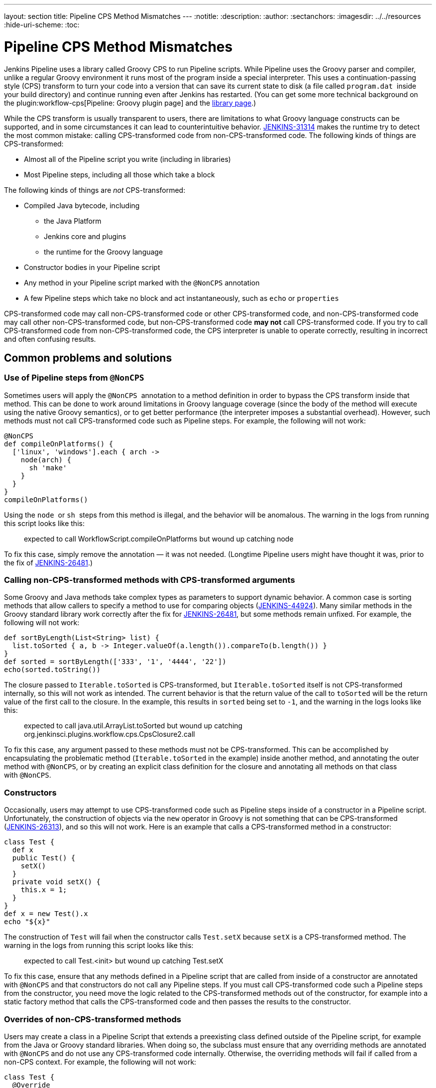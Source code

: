 ---
layout: section
title: Pipeline CPS Method Mismatches
---
ifdef::backend-html5[]
:notitle:
:description:
:author:
:sectanchors:
ifdef::env-github[:imagesdir: ../resources]
ifndef::env-github[:imagesdir: ../../resources]
:hide-uri-scheme:
:toc:
endif::[]

= Pipeline CPS Method Mismatches

Jenkins Pipeline uses a library called Groovy CPS to run Pipeline scripts.
While Pipeline uses the Groovy parser and compiler, unlike a regular Groovy environment it runs most of the program inside a special interpreter.
This uses a continuation-passing style (CPS) transform to turn your code into a version that can save its current state to disk (a file called `+program.dat+`  inside your build directory) and continue running even after Jenkins has restarted.
(You can get some more technical background on the plugin:workflow-cps[Pipeline: Groovy plugin page] and the https://github.com/cloudbees/groovy-cps/blob/master/README.md[library page].)

While the CPS transform is usually transparent to users, there are limitations to what Groovy language constructs can be supported, and in some circumstances it can lead to counterintuitive behavior.
https://issues.jenkins.io/browse/JENKINS-31314[JENKINS-31314] makes the runtime try to detect the most common mistake: calling CPS-transformed code from non-CPS-transformed code.
The following kinds of things are CPS-transformed:

* Almost all of the Pipeline script you write (including in libraries)
* Most Pipeline steps, including all those which take a block

The following kinds of things are _not_ CPS-transformed:

* Compiled Java bytecode, including
** the Java Platform
** Jenkins core and plugins
** the runtime for the Groovy language
* Constructor bodies in your Pipeline script
* Any method in your Pipeline script marked with the `+@NonCPS+` annotation
* A few Pipeline steps which take no block and act instantaneously, such as `+echo+` or `+properties+`

CPS-transformed code may call non-CPS-transformed code or other CPS-transformed code, and non-CPS-transformed code may call other non-CPS-transformed code, but non-CPS-transformed code *may not* call CPS-transformed code.
If you try to call CPS-transformed code from non-CPS-transformed code, the CPS interpreter is unable to operate correctly, resulting in incorrect and often confusing results.

== Common problems and solutions

=== Use of Pipeline steps from `+@NonCPS+`

Sometimes users will apply the `+@NonCPS+`  annotation to a method definition in order to bypass the CPS transform inside that method.
This can be done to work around limitations in Groovy language coverage (since the body of the method will execute using the native Groovy semantics), or to get better performance (the interpreter imposes a substantial overhead).
However, such methods must not call CPS-transformed code such as Pipeline steps.
For example, the following will not work:

[source,groovy]
----
@NonCPS
def compileOnPlatforms() {
  ['linux', 'windows'].each { arch ->
    node(arch) {
      sh 'make'
    }
  }
}
compileOnPlatforms()
----

Using the `+node+`  or `+sh+`  steps from this method is illegal, and the behavior will be anomalous.
The warning in the logs from running this script looks like this:

____
expected to call WorkflowScript.compileOnPlatforms but wound up catching node
____

To fix this case, simply remove the annotation — it was not needed.
(Longtime Pipeline users might have thought it was, prior to the fix of https://issues.jenkins.io/browse/JENKINS-26481[JENKINS-26481].)

=== Calling non-CPS-transformed methods with CPS-transformed arguments

Some Groovy and Java methods take complex types as parameters to support dynamic behavior.
A common case is sorting methods that allow callers to specify a method to use for comparing objects (https://issues.jenkins.io/browse/JENKINS-44924[JENKINS-44924]).
Many similar methods in the Groovy standard library work correctly after the fix for https://issues.jenkins.io/browse/JENKINS-26481[JENKINS-26481], but some methods remain unfixed.
For example, the following will not work:

[source,groovy]
----
def sortByLength(List<String> list) {
  list.toSorted { a, b -> Integer.valueOf(a.length()).compareTo(b.length()) }
}
def sorted = sortByLength(['333', '1', '4444', '22'])
echo(sorted.toString())
----

The closure passed to `+Iterable.toSorted+` is CPS-transformed, but `+Iterable.toSorted+` itself is not CPS-transformed internally, so this will not work as intended.
The current behavior is that the return value of the call to `toSorted` will be the return value of the first call to the closure.
In the example, this results in `+sorted+` being set to `+-1+`, and the warning in the logs looks like this:

____
expected to call java.util.ArrayList.toSorted but wound up catching org.jenkinsci.plugins.workflow.cps.CpsClosure2.call
____

To fix this case, any argument passed to these methods must not be CPS-transformed.
This can be accomplished by encapsulating the problematic method (`+Iterable.toSorted+` in the example) inside another method, and annotating the outer method with `+@NonCPS+`, or by creating an explicit class definition for the closure and annotating all methods on that class with `+@NonCPS+`.

=== Constructors

Occasionally, users may attempt to use CPS-transformed code such as Pipeline steps inside of a constructor in a Pipeline script.
Unfortunately, the construction of objects via the `+new+` operator in Groovy is not something that can be CPS-transformed (https://issues.jenkins.io/browse/JENKINS-26313[JENKINS-26313]), and so this will not work.
Here is an example that calls a CPS-transformed method in a constructor:

[source,groovy]
----
class Test {
  def x
  public Test() {
    setX()
  }
  private void setX() {
    this.x = 1;
  }
}
def x = new Test().x
echo "${x}"
----

The construction of `+Test+` will fail when the constructor calls `+Test.setX+` because `+setX+` is a CPS-transformed method.
The warning in the logs from running this script looks like this:

____
expected to call Test.<init> but wound up catching Test.setX
____

To fix this case, ensure that any methods defined in a Pipeline script that are called from inside of a constructor are annotated with `+@NonCPS+` and that constructors do not call any Pipeline steps.
If you must call CPS-transformed code such a Pipeline steps from the constructor, you need move the logic related to the CPS-transformed methods out of the constructor, for example into a static factory method that calls the CPS-transformed code and then passes the results to the constructor.

=== Overrides of non-CPS-transformed methods

Users may create a class in a Pipeline Script that extends a preexisting class defined outside of the Pipeline script, for example from the Java or Groovy standard libraries.
When doing so, the subclass must ensure that any overriding methods are annotated with `+@NonCPS+` and do not use any CPS-transformed code internally.
Otherwise, the overriding methods will fail if called from a non-CPS context.
For example, the following will not work:

[source,groovy]
----
class Test {
  @Override
  public String toString() {
    return "Test"
  }
}
def builder = new StringBuilder()
builder.append(new Test())
echo(builder.toString())
----

Calling the CPS-transformed override of `+toString+` from non-CPS-transformed code such as `+StringBuilder.append+` is not permitted and will not work as expected in most cases.
The warning in the logs from running this script looks like this:

____
expected to call java.lang.StringBuilder.append but wound up catching Test.toString
____

To fix this case, add the `+@NonCPS+` annotation to the overriding method, and remove any uses of CPS-transformed code such as Pipeline steps from the method.

[[PipelineCPSmethodmismatches-ClosuresinsideGString]]
=== Closures inside `+GString+` 

In Groovy, it is possible to use a closure in a `+GString+` so that the closure is evaluated every time the `+GString+` is used as a `+String+`.
However, in Pipeline scripts, this will not work as expected, because the closure inside of the GString will be CPS-transformed.
Here is an example:

[source,groovy]
----
def x = 1
def s = "x = ${-> x}"
x = 2
echo(s)
----

Using a closure inside of a `+GString+`  as in this example will not work.
The warning from the logs when running this script looks like this:

____
expected to call WorkflowScript.echo but wound up catching org.jenkinsci.plugins.workflow.cps.CpsClosure2.call
____

To fix this case, replace the original GString with a closure that returns a GString that uses a normal expression rather than a closure, and then call the closure where you would have used the original `+GString+` as follows:

[source,groovy]
----
def x = 1
def s = { -> "x = ${x}" }
x = 2
echo(s())
----

== False Positives

Unfortunately, some expressions may incorrectly trigger this warning even though they execute correctly.
If you run into such a case, please link:/participate/report-issue/redirect/#21713[file a new issue] (after first checking for duplicates) for `+workflow-cps-plugin+`.

